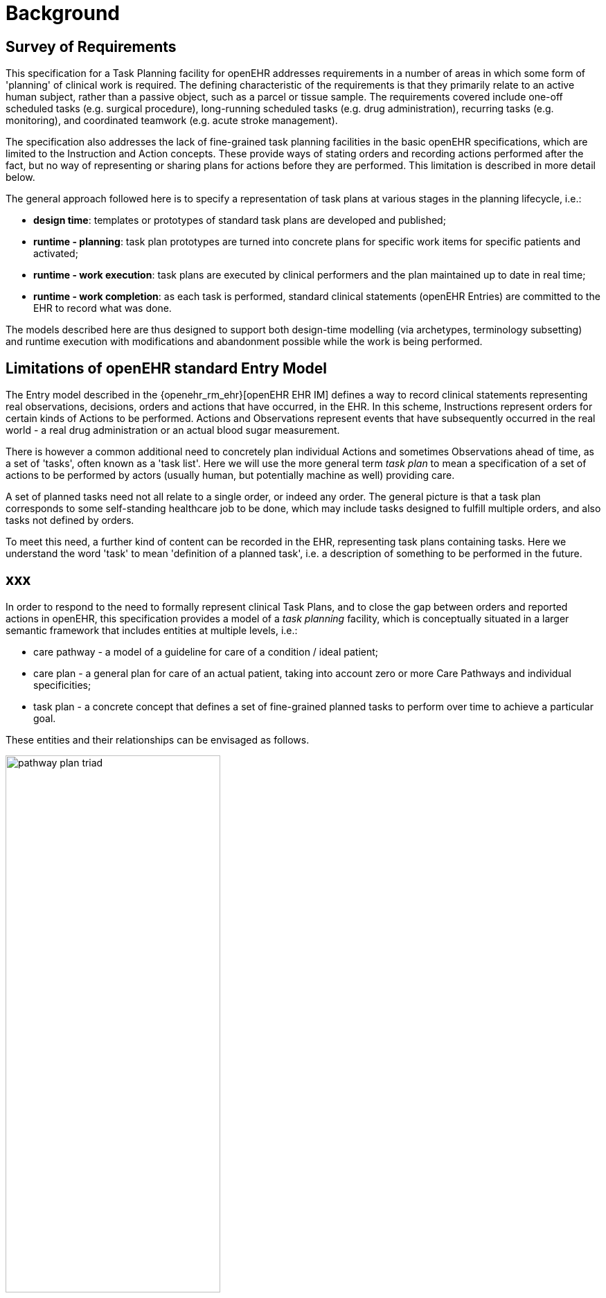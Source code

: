 = Background

== Survey of Requirements

This specification for a Task Planning facility for openEHR addresses requirements in a number of areas in which some form of 'planning' of clinical work is required. The defining characteristic of the requirements is that they primarily relate to an active human subject, rather than a passive object, such as a parcel or tissue sample. The requirements covered include one-off scheduled tasks (e.g. surgical procedure), long-running scheduled tasks (e.g. drug administration), recurring tasks (e.g. monitoring), and coordinated teamwork (e.g. acute stroke management).

The specification also addresses the lack of fine-grained task planning facilities in the basic openEHR specifications, which are limited to the Instruction and Action concepts. These provide ways of stating orders and recording actions performed after the fact, but no way of representing or sharing plans for actions before they are performed. This limitation is described in more detail below.

The general approach followed here is to specify a representation of task plans at various stages in the planning lifecycle, i.e.:

* *design time*: templates or prototypes of standard task plans are developed and published;
* *runtime - planning*: task plan prototypes are turned into concrete plans for specific work items for specific patients and activated;
* *runtime - work execution*: task plans are executed by clinical performers and the plan maintained up to date in real time;
* *runtime - work completion*: as each task is performed, standard clinical statements (openEHR Entries) are committed to the EHR to record what was done.

The models described here are thus designed to support both design-time modelling (via archetypes, terminology subsetting) and runtime execution with modifications and abandonment possible while the work is being performed.

== Limitations of openEHR standard Entry Model

The Entry model described in the {openehr_rm_ehr}[openEHR EHR IM] defines a way to record clinical statements representing real observations, decisions, orders and actions that have occurred, in the EHR. In this scheme, Instructions represent orders for certain kinds of Actions to be performed. Actions and Observations represent events that have subsequently occurred in the real world - a real drug administration or an actual blood sugar measurement. 

There is however a common additional need to concretely plan individual Actions and sometimes Observations ahead of time, as a set of 'tasks', often known as a 'task list'. Here we will use the more general term _task plan_ to mean a specification of a set of actions to be performed by actors (usually human, but potentially machine as well) providing care.

A set of planned tasks need not all relate to a single order, or indeed any order. The general picture is that a task plan corresponds to some self-standing healthcare job to be done, which may include tasks designed to fulfill multiple orders, and also tasks not defined by orders.

To meet this need, a further kind of content can be recorded in the EHR, representing task plans containing tasks. Here we understand the word 'task' to mean 'definition of a planned task', i.e. a description of something to be performed in the future.

== xxx

In order to respond to the need to formally represent clinical Task Plans, and to close the gap between orders and reported actions in openEHR, this specification provides a model of a _task planning_ facility, which is conceptually situated in a larger semantic framework that includes entities at multiple levels, i.e.:

* care pathway - a model of a guideline for care of a condition / ideal patient;
* care plan - a general plan for care of an actual patient, taking into account zero or more Care Pathways and individual specificities;
* task plan - a concrete concept that defines a set of fine-grained planned tasks to perform over time to achieve a particular goal.

These entities and their relationships can be envisaged as follows.

[.text-center]
.The care pathway / care plan / task plan triad
image::diagrams/pathway_plan_triad.svg[id=pathway_plan_triad, align="center", width=60%]

The above diagram shows task plans as a concrete planning artefact that results from a care plan for a specific patient, and may be partly based on published care pathways or clinical guidelines, each of which can be thought of as a basis for task plans for an ideal patient for a given condition (e.g. pregnancy, sepsis, stroke etc). Where care pathways (or parts thereof) can be represented as formal artefacts, they can act as prototypes for task pan structures. However, a care pathway for a model patient is not the same thing as a task plan(s) for an actual patient, since each real patient has his/her own specific combination of conditions, preferences and ultimately phenotypic specificities. Thus, where task plans are based on care pathways, the latter act as prototypes whose ideal form may be modified by the specific care plan and/or as the care team deems appropriate.

The model described here addresses the representation and semantics of concrete task plans. It does not address the representation of the care plan and it does not say anything directly about formal care pathway representation, although it may be surmised for the future that the formal form of a care pathway may have significant commonality with the task plan model presented here, which may provide a useful guide for future work in care pathway representation. 

The task plan model does however assume that a task plan may be _created_ due to a care plan of some kind, and that the care plan may in turn have been derived from one or more care pathways or guidelines; accordingly, the means to identify the plan and pathway / guideline are provided.

In the following, the term 'task' denotes the definition of an action to be performed, the report of which is normally documented in openEHR by the `ACTION` Entry subtype. However, 'task' is also understood more generally, so that it may also when performed, result in an openEHR `OBSERVATION` or other Entry subtype where appropriate. In the great majority of cases therefore, the term 'task' as it appears here equates to openEHR Actions and Observations.

For the sake of brevity, 'Action' below is intended to imply an openEHR `ACTION`, `OBSERVATION` or potentially other Entry sub-type, unless otherwise stated.

== Execution Paradigm

As soon as the notion of 'planning' is assumed, we enter some form of the workflow space, and it becomes essential to describe the intended paradigm of the human / machine execution environment. This is due to the fact that any description of planned tasks acts as a set of instructions to actors intended to perform the tasks. Since the instructions (task plans) will be represented in the IT layer and the executing actors (generally human, although they may also be devices or software applications) exist in the real world, an account of the interaction between the computing environment and the real world is required.

Although the task plan facility described in this specification is relatively simple compared to some workflow tools, we can nevertheless distinguish the following entities in the environment:

* _computing environment_:
** *work plan definition*: a reusable definition of work to be done, consisting of tasks, potentially standardised according to a guideline or protocol;
** *work plan instance*: a run-time instance of a task plan, potentially with local variations, created for execution by an actor or actors;
* _real world_:
** *performing actor*, i.e. a human, machine or software application that performs tasks in the real world as part of a procedure designed to achieve a goal;

In normal environments such as healthcare, the real-world actors are not passive recipients of commands from a computer application implementing a work plan, but are instead active agents who normally work together to perform a job. Working together involves peer to peer communication, ordering of tasks and so on. A workflow application provides help by maintaining a representation of the work plan, and a representation of its progress in execution. It is immediately apparent that the application's idea of a given work plan execution and the real world state of the same work are not identical, and in fact may be only approximately related. For example, the computable form of the work plan might only include some of the tasks and actors at work in the real world. There are in fact two workflows executing: a virtual workflow and the real world one, and there is accordingly a problem of _synchronisation_ of the two.

There is also a question of communication between the workflow application and the real world actors, which we can think of as consisting of:

* *commands*: signals from the work plan system to a real world actor to do something;
* *notifications*: signals to and from the work plan system and the real world actors on the status of work, e.g. 'new work item', 'item completed' etc;
* *data*: data collection from actors and presentation to actors from the system.

This environment can be illustrated as follows.

[.text-center]
.Work plan execution paradigm
image::diagrams/workflow_execution_paradigm.svg[id=workflow_execution_paradigm, align="center", width=55%]

== Relationship to Workflow Formalisms and Systems

This specification describes a model for a 'task plan' concept that incudes support for work distribution across multiple performers, nested task plans, conditional branching, timing and various other facilities. Many of these are conceptually close to the features found in standard workflow languages such as {bpmn}[BPMN] (Business Process Modelling Notation) and {yawl}[YAWL] (Yet another Workflow Language), as well as emerging case-based standards such as {cmmn}[CMMN] (Case Management Modelling Notation) and {dmn}[DMN] (Decision Model and Notation).

While the model described here takes many ideas from these languauges, there are some key differencs as well. The primary conceptual difference is that the subject (i.e. 'case') here is assumed to be an intentional organism (generally a human patient) that makes choices, reacts to drugs, and generally speaking, cannot be relied on to be a passive object (such as a package or blood sample), as is the case for most logistic workflows, for which languages such as BPMN are suited. 

The main consequence of this is that the design of a task plan is not taken to be a highly deterministic description whose exceptions are generally knowable in advance as they would be for a logistic system whose subjects are passive objects. Instead, tasks and groups of tightly-coupled tasks are specified in a more self-standing way, using preconditions rather than logical join and split operators. Note that even the patient can be a passive object in some circumstances, such as radiology.
